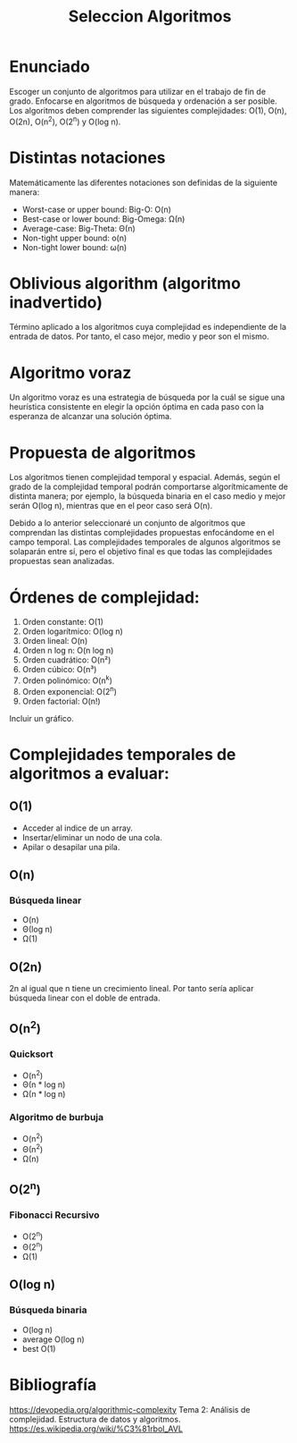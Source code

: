 #+title: Seleccion Algoritmos

* Enunciado
Escoger un conjunto de algoritmos para utilizar en el trabajo de fin
de grado. Enfocarse en algoritmos de búsqueda y ordenación a ser
posible. Los algoritmos deben comprender las siguientes complejidades:
O(1), O(n), O(2n), O(n^2), O(2^n) y O(log n).

* Distintas notaciones
Matemáticamente las diferentes notaciones son definidas de la
siguiente manera:
- Worst-case or upper bound: Big-O: O(n)
- Best-case or lower bound: Big-Omega: Ω(n)
- Average-case: Big-Theta: Θ(n)
- Non-tight upper bound: o(n)
- Non-tight lower bound: ω(n)

* Oblivious algorithm (algoritmo inadvertido)
Término aplicado a los algoritmos cuya complejidad es independiente de
la entrada de datos. Por tanto, el caso mejor, medio y peor son el
mismo.

* Algoritmo voraz
Un algoritmo voraz es una estrategia de búsqueda por la cuál se sigue
una heurística consistente en elegir la opción óptima en cada paso con
la esperanza de alcanzar una solución óptima.

* Propuesta de algoritmos
Los algoritmos tienen complejidad temporal y espacial. Además, según
el grado de la complejidad temporal podrán comportarse
algorítmicamente de distinta manera; por ejemplo, la búsqueda binaria
en el caso medio y mejor serán O(log n), mientras que en el peor caso
será O(n).

Debido a lo anterior seleccionaré un conjunto de algoritmos que
comprendan las distintas complejidades propuestas enfocándome en el
campo temporal. Las complejidades temporales de algunos algoritmos se
solaparán entre sí, pero el objetivo final es que todas las
complejidades propuestas sean analizadas.

* Órdenes de complejidad:
1. Orden constante: O(1)
2. Orden logarítmico: O(log n)
3. Orden lineal: O(n)
4. Orden n log n: O(n log n)
5. Orden cuadrático: O(n²)
6. Orden cúbico: O(n³)
7. Orden polinómico: O(n^k)
8. Orden exponencial: O(2^n)
9. Orden factorial: O(n!)

Incluir un gráfico.

* Complejidades temporales de algoritmos a evaluar:
** O(1)
- Acceder al indice de un array.
- Insertar/eliminar un nodo de una cola.
- Apilar o desapilar una pila.
** O(n)
*** Búsqueda linear
- O(n)
- Θ(log n)
- Ω(1)
** O(2n)
2n al igual que n tiene un crecimiento lineal.  Por tanto sería
aplicar búsqueda linear con el doble de entrada.
** O(n^2)
*** Quicksort
- O(n^2)
- Θ(n * log n)
- Ω(n * log n)
*** Algoritmo de burbuja
- O(n^2)
- Θ(n^2)
- Ω(n)
** O(2^n)
*** Fibonacci Recursivo
- O(2^n)
- Θ(2^n)
- Ω(1)
** O(log n)
*** Búsqueda binaria
- O(log n)
- average O(log n)
- best O(1)
  
* Bibliografía
https://devopedia.org/algorithmic-complexity Tema 2: Análisis de
complejidad. Estructura de datos y algoritmos.
https://es.wikipedia.org/wiki/%C3%81rbol_AVL
